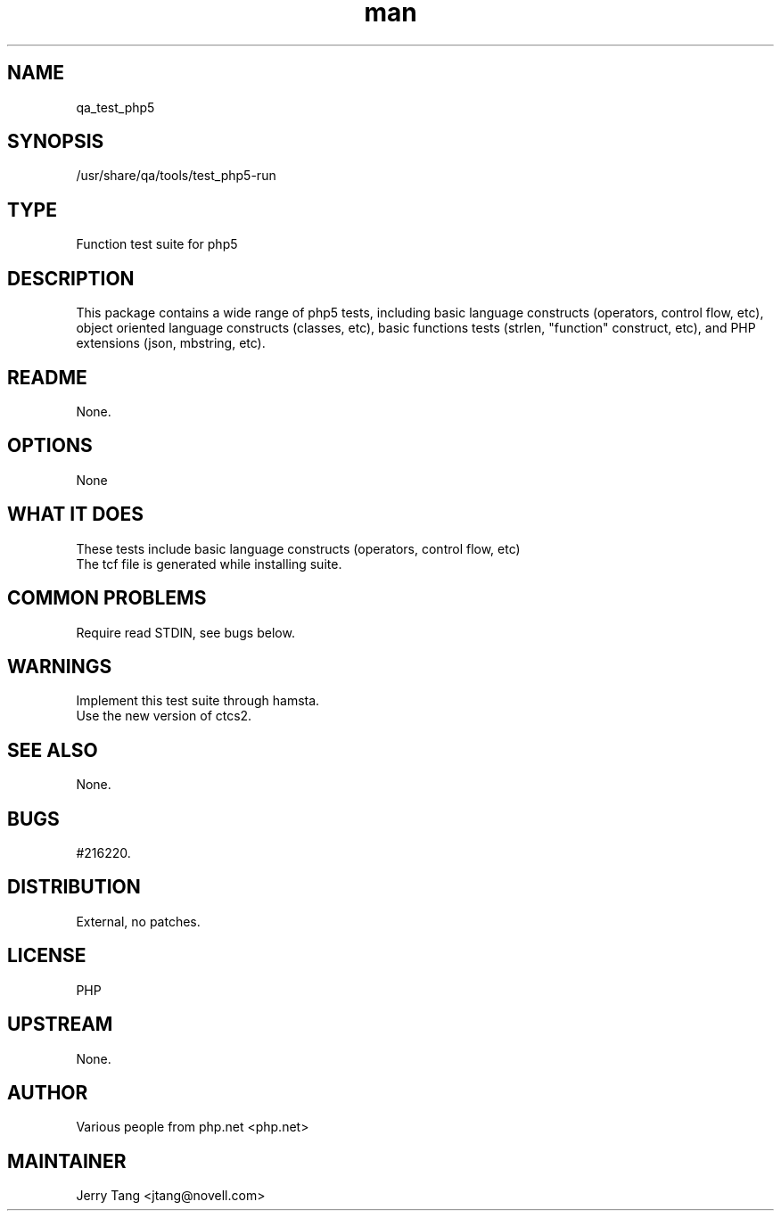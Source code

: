." Manpage for qa_test_php5.
." Contact David Mulder <dmulder@novell.com> to correct errors or typos.
.TH man 8 "21 Oct 2011" "1.0" "qa_test_php5 man page"
.SH NAME
qa_test_php5
.SH SYNOPSIS
/usr/share/qa/tools/test_php5-run
.SH TYPE
Function test suite for php5
.SH DESCRIPTION
This package contains a wide range of php5 tests, including basic language constructs (operators, control flow, etc), object oriented language constructs (classes, etc), basic functions tests (strlen, "function" construct, etc), and PHP extensions (json, mbstring, etc).
.SH README
None.
.SH OPTIONS
None
.SH WHAT IT DOES
These tests include basic language constructs (operators, control flow, etc)
.br
The tcf file is generated while installing suite.
.SH COMMON PROBLEMS
Require read STDIN, see bugs below.
.SH WARNINGS
Implement this test suite through hamsta.
.br
Use the new version of ctcs2.
.SH SEE ALSO
None.
.SH BUGS
#216220.
.SH DISTRIBUTION
External, no patches.
.SH LICENSE
PHP
.SH UPSTREAM
None.
.SH AUTHOR
Various people from php.net <php.net>
.SH MAINTAINER
Jerry Tang <jtang@novell.com>
